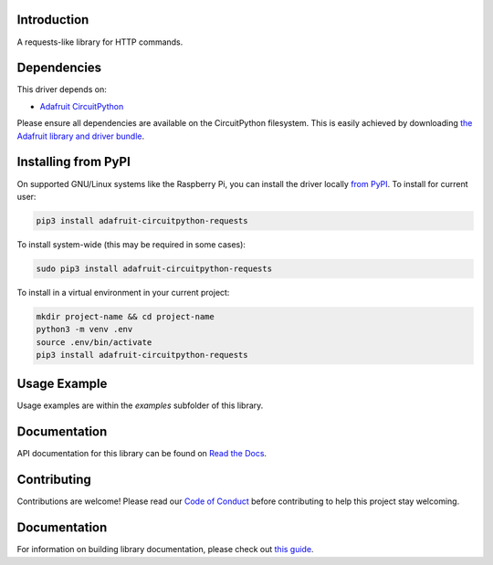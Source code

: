 Introduction
============

.. image:: https://readthedocs.org/projects/adafruit-circuitpython-requests/badge/?version=latest
    :target: https://circuitpython.readthedocs.io/projects/requests/en/latest/
    :alt: Documentation Status

.. image:: https://img.shields.io/discord/327254708534116352.svg
    :target: https://adafru.it/discord
    :alt: Discord

.. image:: https://github.com/adafruit/Adafruit_CircuitPython_Requests/workflows/Build%20CI/badge.svg
    :target: https://github.com/adafruit/Adafruit_CircuitPython_Requests/actions/
    :alt: Build Status

A requests-like library for HTTP commands.


Dependencies
=============
This driver depends on:

* `Adafruit CircuitPython <https://github.com/adafruit/circuitpython>`_

Please ensure all dependencies are available on the CircuitPython filesystem.
This is easily achieved by downloading
`the Adafruit library and driver bundle <https://github.com/adafruit/Adafruit_CircuitPython_Bundle>`_.

Installing from PyPI
=====================
On supported GNU/Linux systems like the Raspberry Pi, you can install the driver locally `from
PyPI <https://pypi.org/project/adafruit-circuitpython-requests/>`_. To install for current user:

.. code-block:: shell

    pip3 install adafruit-circuitpython-requests

To install system-wide (this may be required in some cases):

.. code-block:: shell

    sudo pip3 install adafruit-circuitpython-requests

To install in a virtual environment in your current project:

.. code-block:: shell

    mkdir project-name && cd project-name
    python3 -m venv .env
    source .env/bin/activate
    pip3 install adafruit-circuitpython-requests

Usage Example
=============

Usage examples are within the `examples` subfolder of this library.

Documentation
=============

API documentation for this library can be found on `Read the Docs <https://circuitpython.readthedocs.io/projects/requests/en/latest/>`_.

Contributing
============

Contributions are welcome! Please read our `Code of Conduct
<https://github.com/adafruit/Adafruit_CircuitPython_Requests/blob/main/CODE_OF_CONDUCT.md>`_
before contributing to help this project stay welcoming.

Documentation
=============

For information on building library documentation, please check out `this guide <https://learn.adafruit.com/creating-and-sharing-a-circuitpython-library/sharing-our-docs-on-readthedocs#sphinx-5-1>`_.
